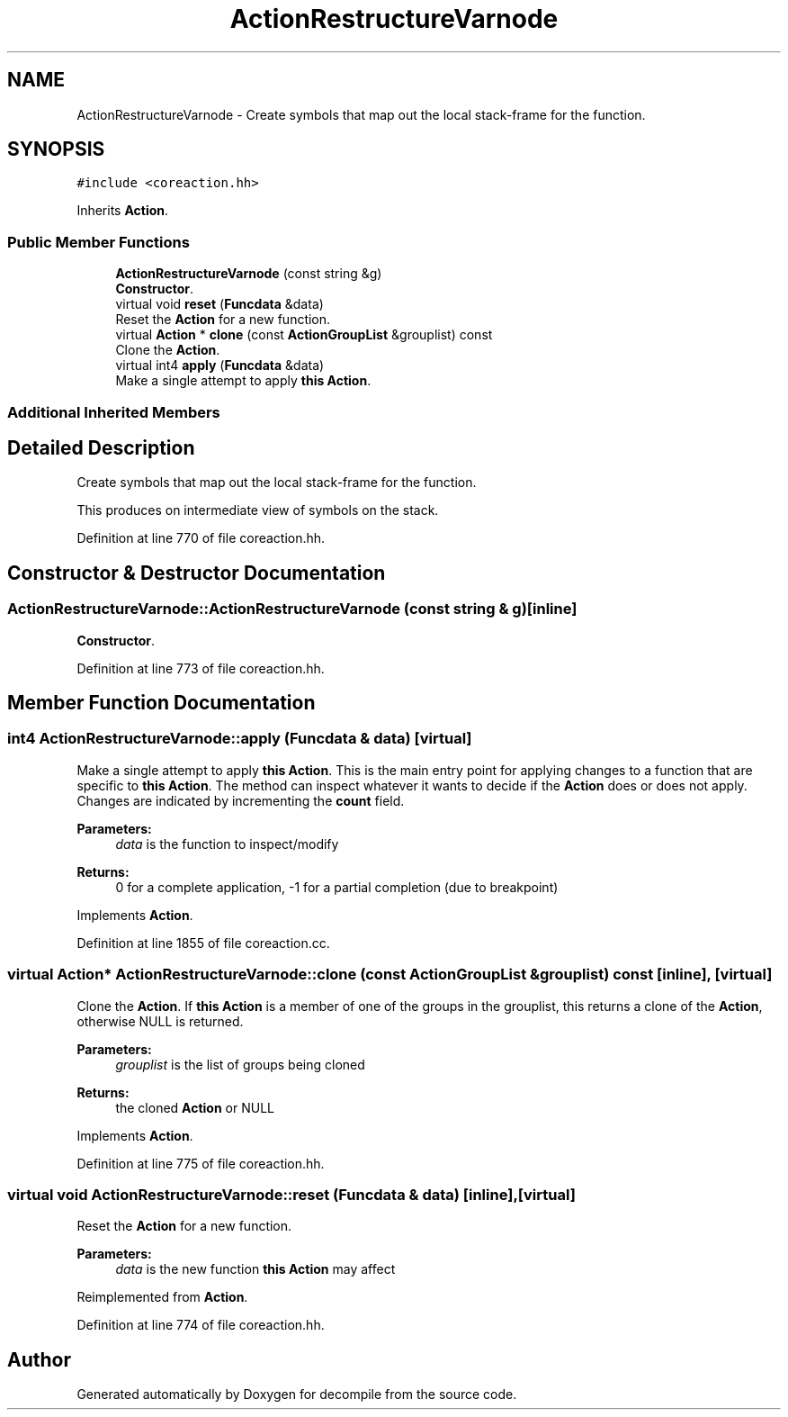 .TH "ActionRestructureVarnode" 3 "Sun Apr 14 2019" "decompile" \" -*- nroff -*-
.ad l
.nh
.SH NAME
ActionRestructureVarnode \- Create symbols that map out the local stack-frame for the function\&.  

.SH SYNOPSIS
.br
.PP
.PP
\fC#include <coreaction\&.hh>\fP
.PP
Inherits \fBAction\fP\&.
.SS "Public Member Functions"

.in +1c
.ti -1c
.RI "\fBActionRestructureVarnode\fP (const string &g)"
.br
.RI "\fBConstructor\fP\&. "
.ti -1c
.RI "virtual void \fBreset\fP (\fBFuncdata\fP &data)"
.br
.RI "Reset the \fBAction\fP for a new function\&. "
.ti -1c
.RI "virtual \fBAction\fP * \fBclone\fP (const \fBActionGroupList\fP &grouplist) const"
.br
.RI "Clone the \fBAction\fP\&. "
.ti -1c
.RI "virtual int4 \fBapply\fP (\fBFuncdata\fP &data)"
.br
.RI "Make a single attempt to apply \fBthis\fP \fBAction\fP\&. "
.in -1c
.SS "Additional Inherited Members"
.SH "Detailed Description"
.PP 
Create symbols that map out the local stack-frame for the function\&. 

This produces on intermediate view of symbols on the stack\&. 
.PP
Definition at line 770 of file coreaction\&.hh\&.
.SH "Constructor & Destructor Documentation"
.PP 
.SS "ActionRestructureVarnode::ActionRestructureVarnode (const string & g)\fC [inline]\fP"

.PP
\fBConstructor\fP\&. 
.PP
Definition at line 773 of file coreaction\&.hh\&.
.SH "Member Function Documentation"
.PP 
.SS "int4 ActionRestructureVarnode::apply (\fBFuncdata\fP & data)\fC [virtual]\fP"

.PP
Make a single attempt to apply \fBthis\fP \fBAction\fP\&. This is the main entry point for applying changes to a function that are specific to \fBthis\fP \fBAction\fP\&. The method can inspect whatever it wants to decide if the \fBAction\fP does or does not apply\&. Changes are indicated by incrementing the \fBcount\fP field\&. 
.PP
\fBParameters:\fP
.RS 4
\fIdata\fP is the function to inspect/modify 
.RE
.PP
\fBReturns:\fP
.RS 4
0 for a complete application, -1 for a partial completion (due to breakpoint) 
.RE
.PP

.PP
Implements \fBAction\fP\&.
.PP
Definition at line 1855 of file coreaction\&.cc\&.
.SS "virtual \fBAction\fP* ActionRestructureVarnode::clone (const \fBActionGroupList\fP & grouplist) const\fC [inline]\fP, \fC [virtual]\fP"

.PP
Clone the \fBAction\fP\&. If \fBthis\fP \fBAction\fP is a member of one of the groups in the grouplist, this returns a clone of the \fBAction\fP, otherwise NULL is returned\&. 
.PP
\fBParameters:\fP
.RS 4
\fIgrouplist\fP is the list of groups being cloned 
.RE
.PP
\fBReturns:\fP
.RS 4
the cloned \fBAction\fP or NULL 
.RE
.PP

.PP
Implements \fBAction\fP\&.
.PP
Definition at line 775 of file coreaction\&.hh\&.
.SS "virtual void ActionRestructureVarnode::reset (\fBFuncdata\fP & data)\fC [inline]\fP, \fC [virtual]\fP"

.PP
Reset the \fBAction\fP for a new function\&. 
.PP
\fBParameters:\fP
.RS 4
\fIdata\fP is the new function \fBthis\fP \fBAction\fP may affect 
.RE
.PP

.PP
Reimplemented from \fBAction\fP\&.
.PP
Definition at line 774 of file coreaction\&.hh\&.

.SH "Author"
.PP 
Generated automatically by Doxygen for decompile from the source code\&.
